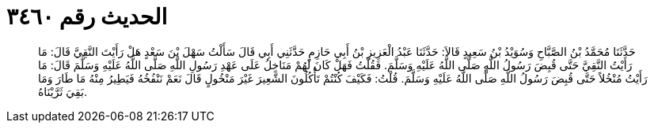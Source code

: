 
= الحديث رقم ٣٤٦٠

[quote.hadith]
حَدَّثَنَا مُحَمَّدُ بْنُ الصَّبَّاحِ وَسُوَيْدُ بْنُ سَعِيدٍ قَالاَ: حَدَّثَنَا عَبْدُ الْعَزِيزِ بْنُ أَبِي حَازِمٍ حَدَّثَنِي أَبِي قَالَ سَأَلْتُ سَهْلَ بْنَ سَعْدٍ هَلْ رَأَيْتَ النَّقِيَّ قَالَ: مَا رَأَيْتُ النَّقِيَّ حَتَّى قُبِضَ رَسُولُ اللَّهِ صَلَّى اللَّهُ عَلَيْهِ وَسَلَّمَ. فَقُلْتُ فَهَلْ كَانَ لَهُمْ مَنَاخِلُ عَلَى عَهْدِ رَسُولِ اللَّهِ صَلَّى اللَّهُ عَلَيْهِ وَسَلَّمَ قَالَ: مَا رَأَيْتُ مُنْخُلاً حَتَّى قُبِضَ رَسُولُ اللَّهِ صَلَّى اللَّهُ عَلَيْهِ وَسَلَّمَ. قُلْتُ: فَكَيْفَ كُنْتُمْ تَأْكُلُونَ الشَّعِيرَ غَيْرَ مَنْخُولٍ قَالَ نَعَمْ نَنْفُخُهُ فَيَطِيرُ مِنْهُ مَا طَارَ وَمَا بَقِيَ ثَرَّيْنَاهُ.